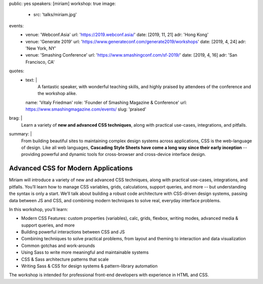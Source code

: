 public: yes
speakers: [miriam]
workshop: true
image:
  - src: 'talks/miriam.jpg'
events:
  - venue: 'Webconf.Asia'
    url: 'https://2019.webconf.asia/'
    date: [2019, 11, 21]
    adr: 'Hong Kong'
  - venue: 'Generate 2019'
    url: 'https://www.generateconf.com/generate2019/workshops'
    date: [2019, 4, 24]
    adr: 'New York, NY'
  - venue: 'Smashing Conference'
    url: 'https://www.smashingconf.com/sf-2019/'
    date: [2019, 4, 16]
    adr: 'San Francisco, CA'
quotes:
  - text: |
      A fantastic speaker, with wonderful teaching skills,
      and highly praised by attendees of the conference
      and the workshop alike.
    name: 'Vitaly Friedman'
    role: 'Founder of Smashing Magazine & Conference'
    url: https://www.smashingmagazine.com/events/
    slug: 'praised'
brag: |
  Learn a variety of **new and advanced CSS techniques**,
  along with practical use-cases, integrations, and pitfalls.
summary: |
  From building beautiful sites
  to maintaining complex design systems across applications,
  CSS is the web-language of design.
  Like all web languages,
  **Cascading Style Sheets have come a long way
  since their early inception** --
  providing powerful and dynamic tools
  for cross-browser and cross-device interface design.


Advanced CSS for Modern Applications
====================================

Miriam will introduce a variety of new and advanced CSS techniques,
along with practical use-cases, integrations, and pitfalls.
You’ll learn how to manage CSS variables, grids, calculations,
support queries, and more --
but understanding the syntax is only a start.
We’ll talk about building a robust code architecture
with CSS-driven design systems,
passing data between JS and CSS,
and combining modern techniques to solve real,
everyday interface problems.

In this workshop, you’ll learn:

- Modern CSS Features:
  custom properties (variables), calc, grids, flexbox, writing modes,
  advanced media & support queries, and more
- Building powerful interactions between CSS and JS
- Combining techniques to solve practical problems,
  from layout and theming to interaction and data visualization
- Common gotchas and work-arounds
- Using Sass to write more meaningful and maintainable systems
- CSS & Sass architecture patterns that scale
- Writing Sass & CSS for design systems & pattern-library automation

The workshop is intended for professional front-end developers
with experience in HTML and CSS.

.. callmacro:: content.macros.j2#get_quotes
  :page: 'talks/advanced-css-workshop'
